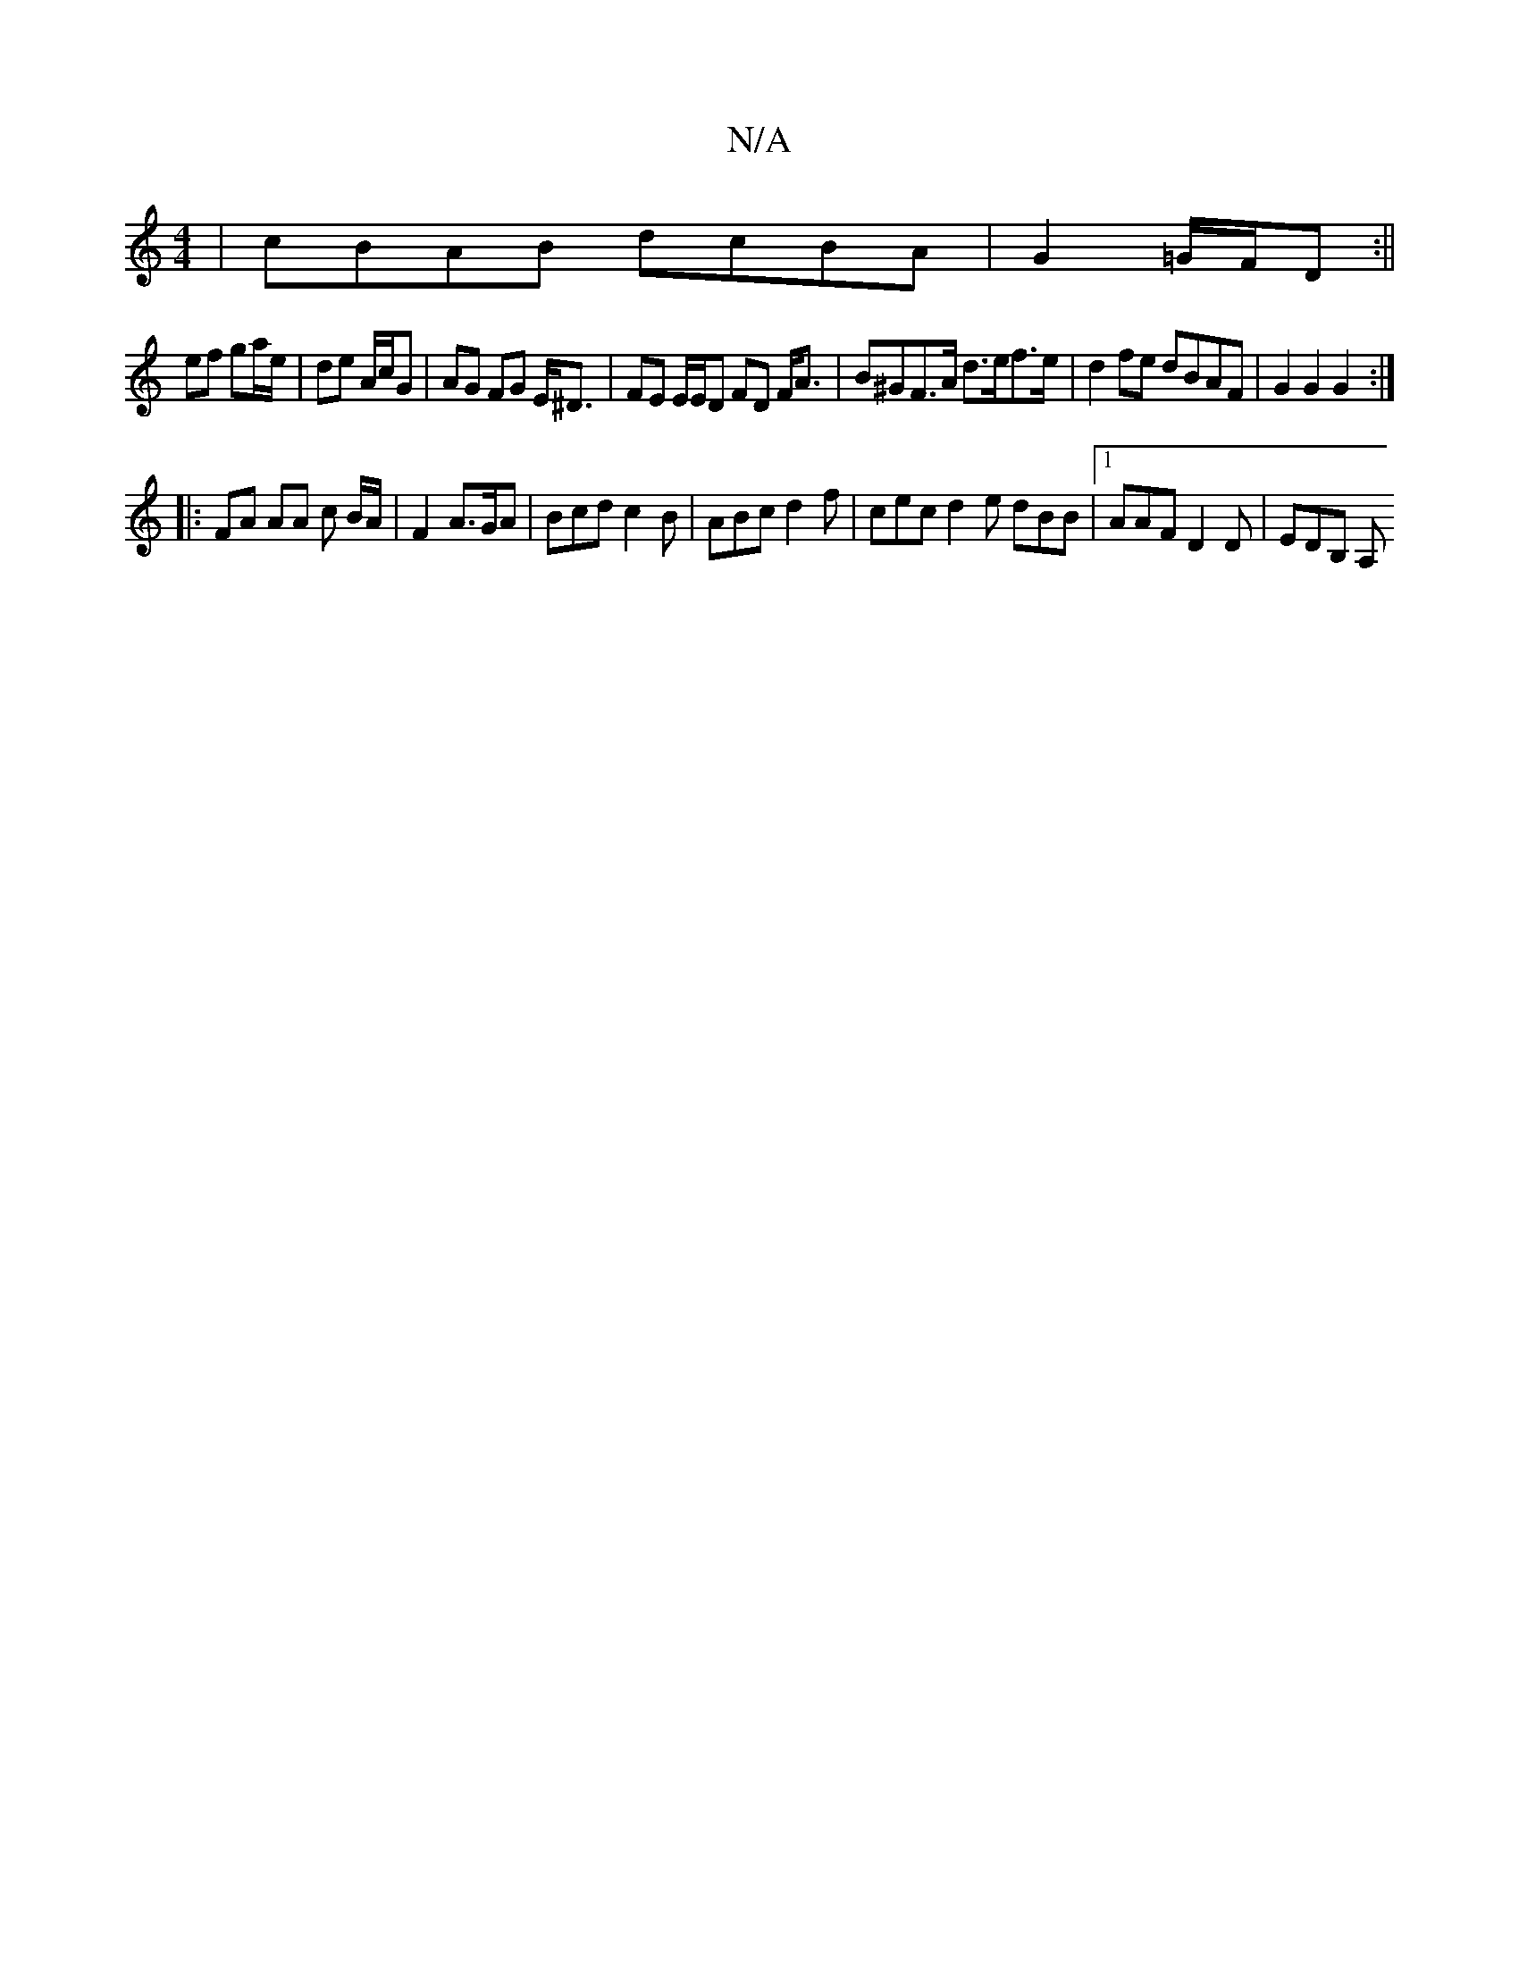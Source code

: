 X:1
T:N/A
M:4/4
R:N/A
K:Cmajor
|cBAB dcBA|G2 =G/F/D :||
ef ga/e/| de A/c/G | AG FG E<^D | FE E/E/D FD F<A | B^GF>A d>ef>e | d2fe dBAF | G2 G2 G2 :| 
|: FA AA c B/A/ | F2 A>GA | Bcd c2 B | ABc d2f | cec d2 e dBB |1 AAF D2D | EDB, A,